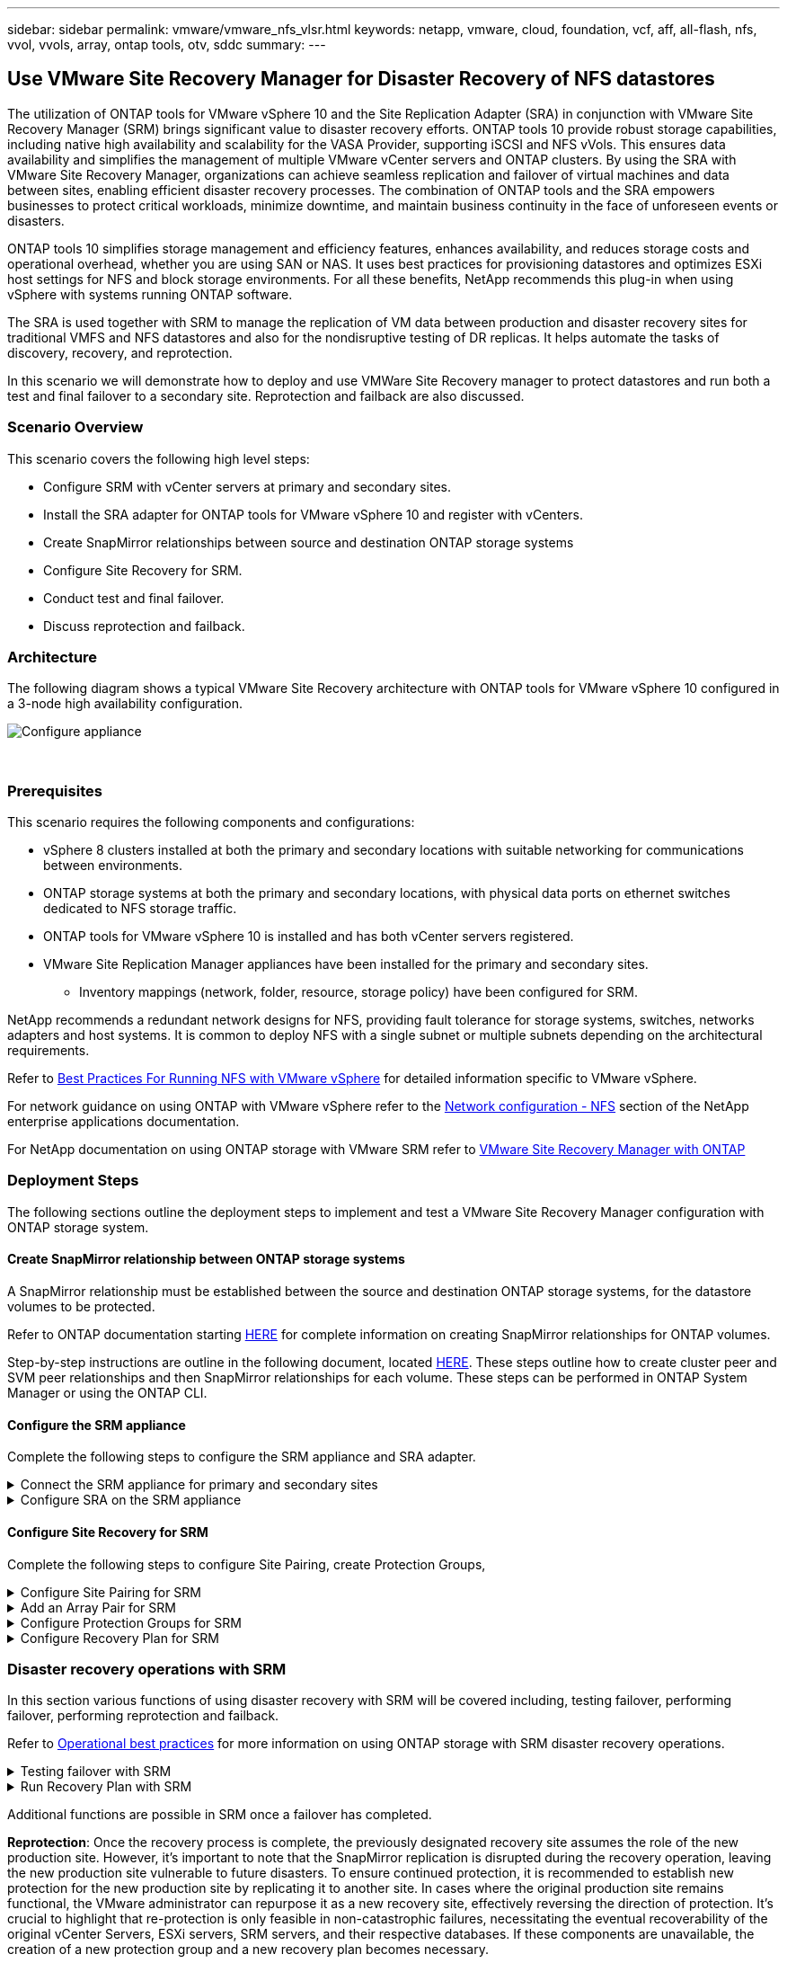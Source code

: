 ---
sidebar: sidebar
permalink: vmware/vmware_nfs_vlsr.html
keywords: netapp, vmware, cloud, foundation, vcf, aff, all-flash, nfs, vvol, vvols, array, ontap tools, otv, sddc
summary:
---

:hardbreaks:
:nofooter:
:icons: font
:linkattrs:
:imagesdir: ./../media/

== Use VMware Site Recovery Manager for Disaster Recovery of NFS datastores
[.lead]
The utilization of ONTAP tools for VMware vSphere 10 and the Site Replication Adapter (SRA) in conjunction with VMware Site Recovery Manager (SRM) brings significant value to disaster recovery efforts. ONTAP tools 10 provide robust storage capabilities, including native high availability and scalability for the VASA Provider, supporting iSCSI and NFS vVols. This ensures data availability and simplifies the management of multiple VMware vCenter servers and ONTAP clusters. By using the SRA with VMware Site Recovery Manager, organizations can achieve seamless replication and failover of virtual machines and data between sites, enabling efficient disaster recovery processes. The combination of ONTAP tools and the SRA empowers businesses to protect critical workloads, minimize downtime, and maintain business continuity in the face of unforeseen events or disasters.

ONTAP tools 10 simplifies storage management and efficiency features, enhances availability, and reduces storage costs and operational overhead, whether you are using SAN or NAS. It uses best practices for provisioning datastores and optimizes ESXi host settings for NFS and block storage environments. For all these benefits, NetApp recommends this plug-in when using vSphere with systems running ONTAP software.

The SRA is used together with SRM to manage the replication of VM data between production and disaster recovery sites for traditional VMFS and NFS datastores and also for the nondisruptive testing of DR replicas. It helps automate the tasks of discovery, recovery, and reprotection.

In this scenario we will demonstrate how to deploy and use VMWare Site Recovery manager to protect datastores and run both a test and final failover to a secondary site. Reprotection and failback are also discussed.

=== Scenario Overview

This scenario covers the following high level steps:

* Configure SRM with vCenter servers at primary and secondary sites. 
* Install the SRA adapter for ONTAP tools for VMware vSphere 10 and register with vCenters.
* Create SnapMirror relationships between source and destination ONTAP storage systems
* Configure Site Recovery for SRM.
* Conduct test and final failover.
* Discuss reprotection and failback.

=== Architecture
The following diagram shows a typical VMware Site Recovery architecture with ONTAP tools for VMware vSphere 10 configured in a 3-node high availability configuration.

image::vmware-nfs-srm-image05.png[Configure appliance]
{nbsp}

=== Prerequisites
This scenario requires the following components and configurations:

* vSphere 8 clusters installed at both the primary and secondary locations with suitable networking for communications between environments. 
* ONTAP storage systems at both the primary and secondary locations, with physical data ports on ethernet switches dedicated to NFS storage traffic.
* ONTAP tools for VMware vSphere 10 is installed and has both vCenter servers registered.
* VMware Site Replication Manager appliances have been installed for the primary and secondary sites.
** Inventory mappings (network, folder, resource, storage policy) have been configured for SRM.

NetApp recommends a redundant network designs for NFS, providing fault tolerance for storage systems, switches, networks adapters and host systems. It is common to deploy NFS with a single subnet or multiple subnets depending on the architectural requirements.

Refer to https://core.vmware.com/resource/best-practices-running-nfs-vmware-vsphere[Best Practices For Running NFS with VMware vSphere] for detailed information specific to VMware vSphere.

For network guidance on using ONTAP with VMware vSphere refer to the https://docs.netapp.com/us-en/ontap-apps-dbs/vmware/vmware-vsphere-network.html#nfs[Network configuration - NFS] section of the NetApp enterprise applications documentation.

For NetApp documentation on using ONTAP storage with VMware SRM refer to https://docs.netapp.com/us-en/ontap-apps-dbs/vmware/vmware-srm-overview.html#why-use-ontap-with-srm[VMware Site Recovery Manager with ONTAP]

=== Deployment Steps
The following sections outline the deployment steps to implement and test a VMware Site Recovery Manager configuration with ONTAP storage system.

==== Create SnapMirror relationship between ONTAP storage systems
A SnapMirror relationship must be established between the source and destination ONTAP storage systems, for the datastore volumes to be protected.

Refer to ONTAP documentation starting https://docs.netapp.com/us-en/ontap/data-protection/snapmirror-replication-workflow-concept.html[HERE] for complete information on creating SnapMirror relationships for ONTAP volumes.

Step-by-step instructions are outline in the following document, located https://docs.netapp.com/us-en/netapp-solutions/ehc/aws-guest-dr-solution-overview.html#assumptions-pre-requisites-and-component-overview[HERE]. These steps outline how to create cluster peer and SVM peer relationships and then SnapMirror relationships for each volume. These steps can be performed in ONTAP System Manager or using the ONTAP CLI.

==== Configure the SRM appliance
Complete the following steps to configure the SRM appliance and SRA adapter.

.Connect the SRM appliance for primary and secondary sites
[%collapsible]
==== 
The following steps must be completed for both the primary and secondary sites. 

. In a web browser, navigate to https://<SRM_appliance_IP>:5480 and log in. Click on *Configure Appliance* to get started.
+
image::vmware-nfs-srm-image01.png[Configure appliance]
+
{nbsp}
. On the *Platform Services Controller* page of the Configure Site Recovery Manager wizard, fill in the credentials of the vCenter server to which SRM will be registered. Click on *Next* to continue.
+
image::vmware-nfs-srm-image02.png[platform services controller]
+
{nbsp}
. On the *vCenter Server* page, view the connected vServer and click on *Next* to continue.
. On the *Name and extension* page, fill in a name for the SRM site, an administrators email address, and the local host to be used by SRM. Click on *Next* to continue.
+
image::vmware-nfs-srm-image03.png[Configure appliance]
+
{nbsp}
. On the *Ready to complete* page review the summary of changes 
====

.Configure SRA on the SRM appliance
[%collapsible]
==== 
Complete the following steps to configure the SRA on the SRM appliance:

. Download the SRA for ONTAP tools 10 at the https://mysupport.netapp.com/site/products/all/details/otv10/downloads-tab[NetApp support site] and save the tar.gz file to a local folder.
. From the SRM management appliance click on *Storage Replication Adapters* in the left hand menu and then on *New Adapter*.
+
image::vmware-nfs-srm-image04.png[Add new SRM adapter]
+
{nbsp}
. Follow the steps outlined on the ONTAP tools 10 documentation site at https://docs.netapp.com/us-en/ontap-tools-vmware-vsphere-10/protect/configure-on-srm-appliance.html[Configure SRA on the SRM appliance]. Once complete, the SRA can communicate with SRA using the provided IP address and credentials of the vCenter server.
====

==== Configure Site Recovery for SRM
Complete the following steps to configure Site Pairing, create Protection Groups, 

.Configure Site Pairing for SRM
[%collapsible]
==== 
The following step is completed in the vCenter client of the primary site.

. In the vSphere client click on *Site Recovery* in the left hand menu. A new browser windows opens to the SRM management UI on the primary site.
+
image::vmware-nfs-srm-image06.png[Site Recovery]
+
{nbsp}
. On the *Site Recovery* page, click on *NEW SITE PAIR*.
+
image::vmware-nfs-srm-image07.png[Site Recovery]
+
{nbsp}
. On the *Pair type* page of the *New Pair wizard*, verify that the local vCenter server is selected and select the *Pair type*. Click on *Next* to continue.
+
image::vmware-nfs-srm-image08.png[Pair type]
+
{nbsp}
. On the *Peer vCenter* page fill out the credentials of the vCenter at the secondary site and click on *Find vCenter Instances*. Verify the the vCenter instance has been discovered and click on *Next* to continue.
+
image::vmware-nfs-srm-image09.png[Peer vCenter]
+
{nbsp}
. On the *Services* page, check the box next the proposed site pairing. Click on *Next* to continue.
+
image::vmware-nfs-srm-image10.png[Services]
+
{nbsp}
. On the *Ready to complete* page, review the proposed configuration and then click on the *Finish* button to create the Site Pairing
. The new Site Pair and its summary can be viewed on the Summary page.
+
image::vmware-nfs-srm-image11.png[Site pair summary]
====

.Add an Array Pair for SRM
[%collapsible]
==== 
The following step is completed in the Site Recovery interface of the primary site.

. In the Site Recovery interface navigate to *Configure > Array Based Replication > Array Pairs* in the left hand menu. Click on *ADD* to get started.
+
image::vmware-nfs-srm-image12.png[Array pairs]
+
{nbsp}
. On the *Storage replication adapter* page of the *Add Array Pair* wizard, verify the SRA adapter is present for the primary site and click on *Next* to continue.
+
image::vmware-nfs-srm-image13.png[Add array pair]
+
{nbsp}
. On the *Local array manager* page, enter a name for the array at the primary site, the FQDN of the storage system, the SVM IP addresses serving NFS, and optionally, the names of specific volumes to be discovered. Click on *Next* to continue.
+
image::vmware-nfs-srm-image14.png[Local array manager]
+
{nbsp}
. On the *Remote array manager* fill out the same information as the last step for the ONTAP storage system at the secondary site.
+
image::vmware-nfs-srm-image15.png[Remote array manager]
+
{nbsp}
. On the *Array pairs* page, select the array pairs to enable and click on *Next* to continue.
+
image::vmware-nfs-srm-image16.png[Array pairs]
+
{nbsp}
. Review the information on the *Ready to complete* page and click on *Finish* to create the array pair.
====

.Configure Protection Groups for SRM
[%collapsible]
==== 
The following step is completed in the Site Recovery interface of the primary site.

. In the Site Recovery interface click on the *Protection Groups* tab and then on *New Protection Group* to get started.
+
image::vmware-nfs-srm-image17.png[Site Recovery]
+
{nbsp}
. On the *Name and direction* page of the *New Protection Group* wizard, provide a name for the group and choose the site direction for protection of the data.
+
image::vmware-nfs-srm-image18.png[Name and direction]
+
{nbsp}
. On the *Type* page select the protection group type (datastore, VM, or vVol) and select the array pair. Click on *Next* to continue.
+
image::vmware-nfs-srm-image19.png[Type]
+
{nbsp}
. On the *Datastore groups* page, select the datastores to include in the protection group. VMs currently residing on the datastore are displayed for each datastore selected. Click on *Next* to continue.
+
image::vmware-nfs-srm-image20.png[Datastore groups]
+
{nbsp}
. On the *Recovery plan* page, optionally choose to add the protection group to a recovery plan. In this case, the recovery plan is not yet created so *Do not add to recovery plan* is selected. Click on *Next* to continue.
+
image::vmware-nfs-srm-image21.png[Recovery plan]
+
{nbsp}
. On the *Ready to complete* page, review the new protection group parameters and click on *Finish* to create the group.
+
image::vmware-nfs-srm-image22.png[Recovery plan]
====

.Configure Recovery Plan for SRM
[%collapsible]
==== 
The following step is completed in the Site Recovery interface of the primary site.

. In the Site Recovery interface click on the *Recovery plan* tab and then on *New Recovery Plan* to get started.
+
image::vmware-nfs-srm-image23.png[New recovery plan]
+
{nbsp}
. On the *Name and direction* page of the *Create Recovery Plan* wizard, provide a name for the recovery plan and choose the direction between source and destination sites. Click on *Next* to continue.
+
image::vmware-nfs-srm-image24.png[Name and direction]
+
{nbsp}
. On the *Protection groups* page, select the previously created protection groups to include in the recovery plan. Click on *Next* to continue.
+
image::vmware-nfs-srm-image25.png[Protection groups]
+
{nbsp}
. On the *Test Networks* configure specific networks that will be used during the test of the plan. If no mapping exists or if no network is selected, an isolated test network will be created. Click on *Next* to continue.
+
image::vmware-nfs-srm-image26.png[Test networks]
+
{nbsp}
. On the *Ready to complete* page, review the chosen parameters and then click on *Finish* to create the recovery plan.
====

=== Disaster recovery operations with SRM
In this section various functions of using disaster recovery with SRM will be covered including, testing failover, performing failover, performing reprotection and failback.

Refer to https://docs.netapp.com/us-en/ontap-apps-dbs/vmware/vmware-srm-operational_best_practices.html[Operational best practices] for more information on using ONTAP storage with SRM disaster recovery operations.

.Testing failover with SRM
[%collapsible]
==== 
The following step is completed in the Site Recovery interface.

. In the Site Recovery interface click on the *Recovery plan* tab and then select a recovery plan. Click on the *Test* button to begin testing failover to the secondary site.
+
image::vmware-nfs-srm-image27.png[Test failover]
+
{nbsp}
. You can view the progress of the test from the Site Recovery task pane as well the vCenter task pane. 
+
image::vmware-nfs-srm-image28.png[test failover in task pane]
+
{nbsp}
. SRM sends commands via the SRA to the secondary ONTAP storage system. A FlexClone of the most recent snapshot is created and mounted at the secondary vSphere cluster. The newly mounted datastore can be viewed in the storage inventory. 
+
image::vmware-nfs-srm-image29.png[Newly mounted datastore]
+
{nbsp}
. Once the test has completed, click on *Cleanup* to unmount the datastore and revert back to the original environment.
+
image::vmware-nfs-srm-image30.png[Newly mounted datastore]
====

.Run Recovery Plan with SRM
[%collapsible]
==== 
Perform a full recovery and failover to the secondary site.

. In the Site Recovery interface click on the *Recovery plan* tab and then select a recovery plan. Click on the *Run* button to begin failover to the secondary site.
+
image::vmware-nfs-srm-image31.png[Run failover]
+
{nbsp} 
. Once the failover is complete you can see the datastore mounted and the VMs registered at the secondary site.
+
image::vmware-nfs-srm-image32.png[Filover complete]
====

Additional functions are possible in SRM once a failover has completed.

*Reprotection*: Once the recovery process is complete, the previously designated recovery site assumes the role of the new production site. However, it's important to note that the SnapMirror replication is disrupted during the recovery operation, leaving the new production site vulnerable to future disasters. To ensure continued protection, it is recommended to establish new protection for the new production site by replicating it to another site. In cases where the original production site remains functional, the VMware administrator can repurpose it as a new recovery site, effectively reversing the direction of protection. It's crucial to highlight that re-protection is only feasible in non-catastrophic failures, necessitating the eventual recoverability of the original vCenter Servers, ESXi servers, SRM servers, and their respective databases. If these components are unavailable, the creation of a new protection group and a new recovery plan becomes necessary.

*Failback*: A failback operation is a reverse failover, returning operations to the original site. It's crucial to ensure that the original site has regained functionality before initiating the failback process. To ensure a smooth failback, it's recommended to conduct a test failover after completing the reprotection process and before executing the final failback. This practice serves as a verification step, confirming that the systems at the original site are fully capable of handling the operation. By following this approach, you can minimize risks and ensure a more reliable transition back to the original production environment.

=== Additional information

For NetApp documentation on using ONTAP storage with VMware SRM refer to https://docs.netapp.com/us-en/ontap-apps-dbs/vmware/vmware-srm-overview.html#why-use-ontap-with-srm[VMware Site Recovery Manager with ONTAP]

For information on configuring ONTAP storage systems refer to the link:https://docs.netapp.com/us-en/ontap[ONTAP 9 Documentation] center.

For information on configuring VCF refer to link:https://docs.vmware.com/en/VMware-Cloud-Foundation/index.html[VMware Cloud Foundation Documentation].
